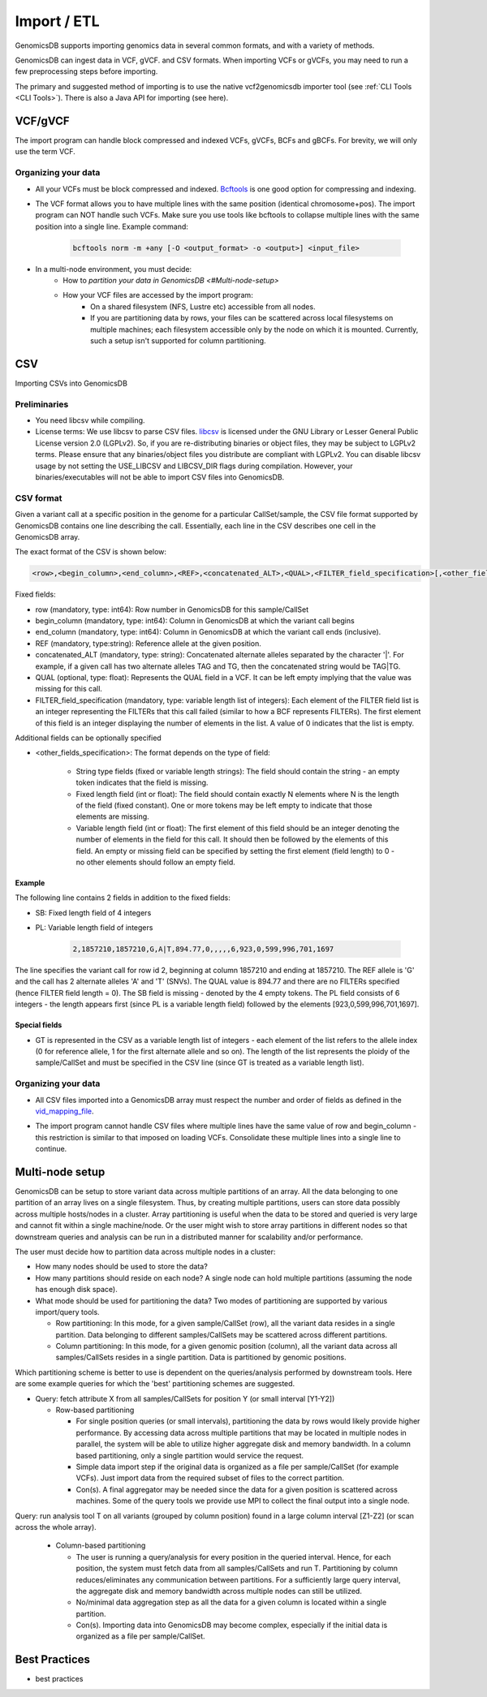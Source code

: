 .. _Import / ETL:

###############################
Import / ETL
###############################
GenomicsDB supports importing genomics data in several common formats, and with a variety of methods.

GenomicsDB can ingest data in VCF, gVCF. and CSV formats. When importing VCFs or gVCFs, 
you may need to run a few preprocessing steps before importing. 

The primary and suggested method of importing is to use the native vcf2genomicsdb importer tool (see :ref:`CLI Tools <CLI Tools>`).
There is also a Java API for importing (see here).


VCF/gVCF
*******************************
The import program can handle block compressed and indexed VCFs, gVCFs, BCFs and gBCFs. 
For brevity, we will only use the term VCF.


Organizing your data
===============================
* All your VCFs must be block compressed and indexed. `Bcftools`_ is one good option for compressing and indexing.

.. _Bcftools: https://github.com/samtools/bcftools

* The VCF format allows you to have multiple lines with the same position (identical chromosome+pos). The import program can NOT handle such VCFs. Make sure you use tools like bcftools to collapse multiple lines with the same position into a single line. Example command:

    .. code-block:: bash

        bcftools norm -m +any [-O <output_format> -o <output>] <input_file>

* In a multi-node environment, you must decide:
   * How to `partition your data in GenomicsDB <#Multi-node-setup>`

   * How your VCF files are accessed by the import program:
      * On a shared filesystem (NFS, Lustre etc) accessible from all nodes.
      *  If you are partitioning data by rows, your files can be scattered across local filesystems on multiple machines; each filesystem accessible only by the node on which it is mounted. Currently, such a setup isn't supported for column partitioning.




CSV
*******************************
Importing CSVs into GenomicsDB

Preliminaries
===============================
*  You need libcsv while compiling.

*  License terms: We use libcsv to parse CSV files. 
   `libcsv`_ is licensed under the GNU Library or Lesser General Public License version 2.0 (LGPLv2). 
   So, if you are re-distributing binaries or object files, they may be subject to LGPLv2 terms. 
   Please ensure that any binaries/object files you distribute are compliant with LGPLv2. 
   You can disable libcsv usage by not setting the USE_LIBCSV and LIBCSV_DIR flags during compilation. 
   However, your binaries/executables will not be able to import CSV files into GenomicsDB.

.. _libcsv: https://sourceforge.net/projects/libcsv/

CSV format
===============================
Given a variant call at a specific position in the genome for a particular CallSet/sample, 
the CSV file format supported by GenomicsDB contains one line describing the call. 
Essentially, each line in the CSV describes one cell in the GenomicsDB array.

The exact format of the CSV is shown below:

.. code-block:: python

   <row>,<begin_column>,<end_column>,<REF>,<concatenated_ALT>,<QUAL>,<FILTER_field_specification>[,<other_fields_specification>]


Fixed fields:

* row (mandatory, type: int64): Row number in GenomicsDB for this sample/CallSet

* begin_column (mandatory, type: int64): Column in GenomicsDB at which the variant call begins

* end_column (mandatory, type: int64): Column in GenomicsDB at which the variant call ends (inclusive).

* REF (mandatory, type:string): Reference allele at the given position.

* concatenated_ALT (mandatory, type: string): Concatenated alternate alleles separated by the character '|'. For example, if a given call has two alternate alleles TAG and TG, then the concatenated string would be TAG|TG.

* QUAL (optional, type: float): Represents the QUAL field in a VCF. It can be left empty implying that the value was missing for this call.

* FILTER_field_specification (mandatory, type: variable length list of integers): Each element of the FILTER field list is an integer representing the FILTERs that this call failed (similar to how a BCF represents FILTERs). The first element of this field is an integer displaying the number of elements in the list. A value of 0 indicates that the list is empty.

Additional fields can be optionally specified

* <other_fields_specification>: The format depends on the type of field:

   * String type fields (fixed or variable length strings): The field should contain the string - an empty token indicates that the field is missing.

   * Fixed length field (int or float): The field should contain exactly N elements where N is the length of the field (fixed constant). One or more tokens may be left empty to indicate that those elements are missing.

   * Variable length field (int or float): The first element of this field should be an integer denoting the number of elements in the field for this call. It should then be followed by the elements of this field. An empty or missing field can be specified by setting the first element (field length) to 0 - no other elements should follow an empty field.


Example
-------------------------------
The following line contains 2 fields in addition to the fixed fields:

* SB: Fixed length field of 4 integers

* PL: Variable length field of integers

   .. code-block:: python

      2,1857210,1857210,G,A|T,894.77,0,,,,,6,923,0,599,996,701,1697

The line specifies the variant call for row id 2, beginning at column 1857210 and ending at 1857210. 
The REF allele is 'G' and the call has 2 alternate alleles 'A' and 'T' (SNVs). 
The QUAL value is 894.77 and there are no FILTERs specified (hence FILTER field length = 0). 
The SB field is missing - denoted by the 4 empty tokens. 
The PL field consists of 6 integers - the length appears first (since PL is a variable length field) followed by the elements [923,0,599,996,701,1697].


Special fields
-------------------------------
* GT is represented in the CSV as a variable length list of integers - each element of the list refers to the allele index (0 for reference allele, 1 for the first alternate allele and so on). The length of the list represents the ploidy of the sample/CallSet and must be specified in the CSV line (since GT is treated as a variable length list).


Organizing your data
===============================
* All CSV files imported into a GenomicsDB array must respect the number and order of fields as defined in the `vid_mapping_file`_.

.. _vid_mapping_file: https://github.com/GenomicsDB/GenomicsDB/wiki/Importing-VCF-data-into-GenomicsDB#fields-information

* The import program cannot handle CSV files where multiple lines have the same value of row and begin_column - this restriction is similar to that imposed on loading VCFs. Consolidate these multiple lines into a single line to continue.


Multi-node setup
*******************************

GenomicsDB can be setup to store variant data across multiple partitions of an array. All the data belonging to one partition of an array lives on a single filesystem. Thus, by creating multiple partitions, users can store data possibly across multiple hosts/nodes in a cluster. Array partitioning is useful when the data to be stored and queried is very large and cannot fit within a single machine/node. Or the user might wish to store array partitions in different nodes so that downstream queries and analysis can be run in a distributed manner for scalability and/or performance.

The user must decide how to partition data across multiple nodes in a cluster:

* How many nodes should be used to store the data?

* How many partitions should reside on each node? A single node can hold multiple partitions (assuming the node has enough disk space).

* What mode should be used for partitioning the data? Two modes of partitioning are supported by various import/query tools.

  * Row partitioning: In this mode, for a given sample/CallSet (row), all the variant data resides in a single partition. Data belonging to different samples/CallSets may be scattered across different partitions.
  * Column partitioning: In this mode, for a given genomic position (column), all the variant data across all samples/CallSets resides in a single partition. Data is partitioned by genomic positions.

Which partitioning scheme is better to use is dependent on the queries/analysis performed by downstream tools. Here are some example queries for which the 'best' partitioning schemes are suggested.

* Query: fetch attribute X from all samples/CallSets for position Y (or small interval [Y1-Y2])

  * Row-based partitioning

    * For single position queries (or small intervals), partitioning the data by rows would likely provide higher performance. By accessing data across multiple partitions that may be located in multiple nodes in parallel, the system will be able to utilize higher aggregate disk and memory bandwidth. In a column based partitioning, only a single partition would service the request.
    * Simple data import step if the original data is organized as a file per sample/CallSet (for example VCFs). Just import data from the required subset of files to the correct partition.
    * Con(s). A final aggregator may be needed since the data for a given position is scattered across machines. Some of the query tools we provide use MPI to collect the final output into a single node.
Query: run analysis tool T on all variants (grouped by column position) found in a large column interval [Z1-Z2] (or scan across the whole array).

  * Column-based partitioning

    * The user is running a query/analysis for every position in the queried interval. Hence, for each position, the system must fetch data from all samples/CallSets and run T. Partitioning by column reduces/eliminates any communication between partitions. For a sufficiently large query interval, the aggregate disk and memory bandwidth across multiple nodes can still be utilized.
    * No/minimal data aggregation step as all the data for a given column is located within a single partition.
    * Con(s). Importing data into GenomicsDB may become complex, especially if the initial data is organized as a file per sample/CallSet.


Best Practices
*******************************
* best practices
